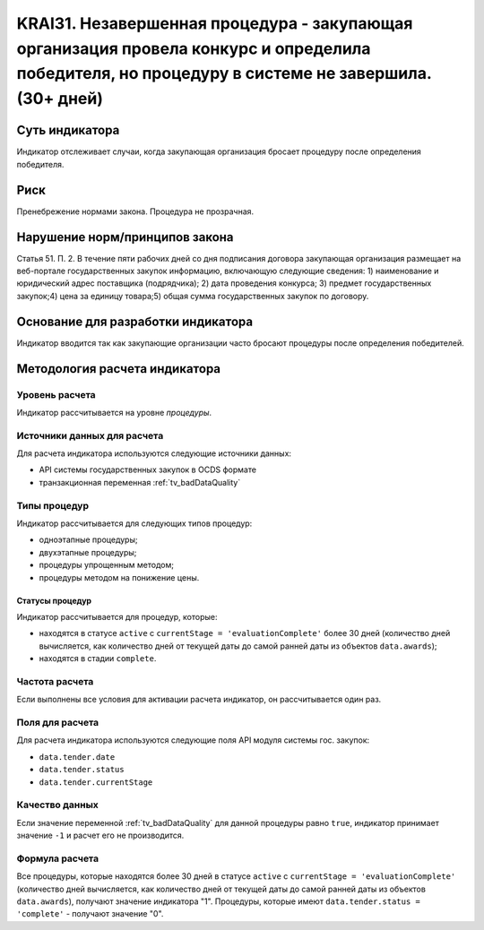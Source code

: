 ######################################################################################################################################################
KRAI31. Незавершенная процедура - закупающая организация провела конкурс и определила победителя, но процедуру в системе не завершила. (30+ дней) 
######################################################################################################################################################

***************
Суть индикатора
***************

Индикатор отслеживает случаи, когда закупающая организация бросает процедуру после определения победителя.

****
Риск
****

Пренебрежение нормами закона. Процедура не прозрачная. 


*******************************
Нарушение норм/принципов закона
*******************************

Статья 51. П. 2. В течение пяти рабочих дней со дня подписания договора закупающая организация размещает на веб-портале государственных закупок информацию, включающую следующие сведения: 1) наименование и юридический адрес поставщика (подрядчика); 2) дата проведения конкурса; 3) предмет государственных закупок;4) цена за единицу товара;5) общая сумма государственных закупок по договору.


***********************************
Основание для разработки индикатора
***********************************

Индикатор вводится так как закупающие организации часто бросают процедуры после определения победителей.

******************************
Методология расчета индикатора
******************************

Уровень расчета
===============
Индикатор рассчитывается на уровне *процедуры*.

Источники данных для расчета
============================

Для расчета индикатора используются следующие источники данных:

- API системы государственных закупок в OCDS формате
- транзакционная переменная :ref:`tv_badDataQuality`


Типы процедур
=============

Индикатор рассчитывается для следующих типов процедур:

- одноэтапные процедуры;
- двухэтапные процедуры;
- процедуры упрощенным методом;
- процедуры методом на понижение цены.


Статусы процедур
----------------

Индикатор рассчитывается для процедур, которые:

- находятся в статусе ``active`` c ``currentStage = 'evaluationComplete'`` более 30 дней (количество дней вычисляется, как количество дней от текущей даты до самой ранней даты из объектов ``data.awards``);
- находятся в стадии ``complete``.

Частота расчета
===============

Если выполнены все условия для активации расчета индикатор, он рассчитывается один раз.

Поля для расчета
================

Для расчета индикатора используются следующие поля API модуля системы гос. закупок:

- ``data.tender.date``
- ``data.tender.status``
- ``data.tender.currentStage``

Качество данных
===============

Если значение переменной :ref:`tv_badDataQuality` для данной процедуры равно ``true``, индикатор принимает значение ``-1`` и расчет его не производится.

Формула расчета
===============

Все процедуры, которые находятся более 30 дней в статусе ``active`` c ``currentStage = 'evaluationComplete'`` (количество дней вычисляется, как количество дней от текущей даты до самой ранней даты из объектов ``data.awards``), получают значение индикатора "1". Процедуры, которые имеют ``data.tender.status = 'complete'`` - получают значение "0".

